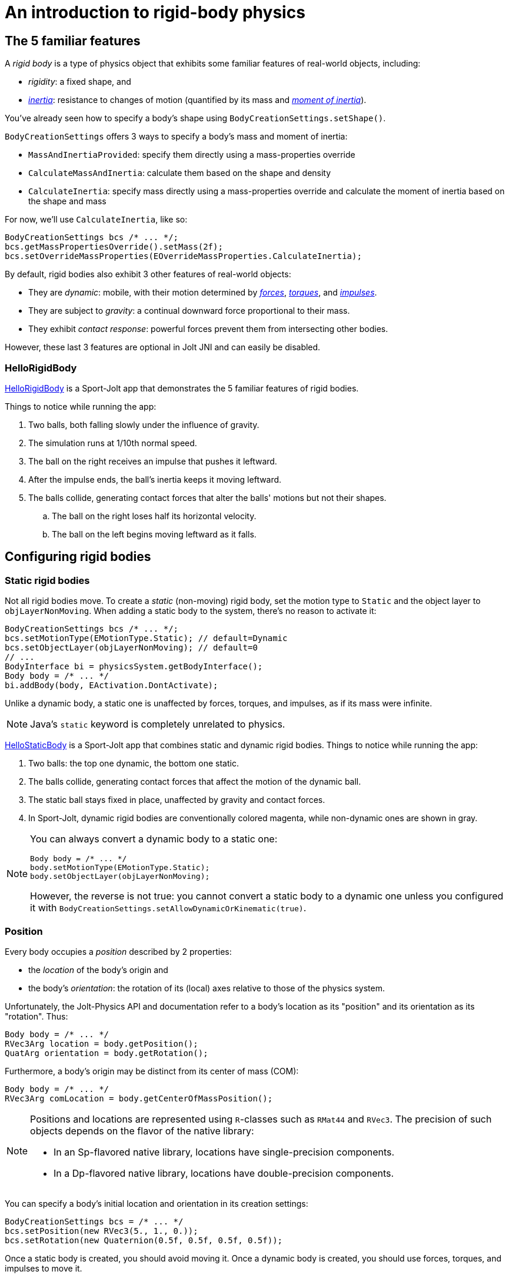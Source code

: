 = An introduction to rigid-body physics
:experimental:
:JPHAdj: Jolt-Physics
:page-pagination:
:page-toclevels: 3
:Project: Jolt JNI
:Sport: Sport-Jolt
:url-enwiki: https://en.wikipedia.org/wiki
:url-tutorial: https://github.com/stephengold/jolt-jni-docs/blob/master/java-apps/src/main/java/com/github/stephengold/sportjolt/javaapp/sample


== The 5 familiar features

A _rigid body_ is a type of physics object
that exhibits some familiar features of real-world objects, including:

* _rigidity_: a fixed shape, and
* {url-enwiki}/Inertia[_inertia_]: resistance to changes of motion
  (quantified by its mass
  and {url-enwiki}/Moment_of_inertia[_moment of inertia_]).

You've already seen how to specify a body's shape
using `BodyCreationSettings.setShape()`.

`BodyCreationSettings` offers 3 ways
to specify a body's mass and moment of inertia:

* `MassAndInertiaProvided`:
  specify them directly using a mass-properties override
* `CalculateMassAndInertia`: calculate them based on the shape and density
* `CalculateInertia`: specify mass directly using a mass-properties override
  and calculate the moment of inertia based on the shape and mass

For now, we'll use `CalculateInertia`, like so:

[source,java]
----
BodyCreationSettings bcs /* ... */;
bcs.getMassPropertiesOverride().setMass(2f);
bcs.setOverrideMassProperties(EOverrideMassProperties.CalculateInertia);
----

By default, rigid bodies also exhibit 3 other features of real-world objects:

* They are _dynamic_:
  mobile, with their motion determined by
  {url-enwiki}/Force[_forces_],
  {url-enwiki}/Torque[_torques_], and
  {url-enwiki}/Impulse_(physics)[_impulses_].
* They are subject to _gravity_:
  a continual downward force proportional to their mass.
* They exhibit _contact response_:
  powerful forces prevent them from intersecting other bodies.

However, these last 3 features are optional in {Project} and can easily be disabled.

=== HelloRigidBody

{url-tutorial}/HelloRigidBody.java[HelloRigidBody] is a {Sport} app
that demonstrates the 5 familiar features of rigid bodies.

Things to notice while running the app:

. Two balls, both falling slowly under the influence of gravity.
. The simulation runs at 1/10th normal speed.
. The ball on the right receives an impulse that pushes it leftward.
. After the impulse ends, the ball's inertia keeps it moving leftward.
. The balls collide, generating contact forces
  that alter the balls' motions but not their shapes.
.. The ball on the right loses half its horizontal velocity.
.. The ball on the left begins moving leftward as it falls.


== Configuring rigid bodies

=== Static rigid bodies

Not all rigid bodies move.
To create a _static_ (non-moving) rigid body,
set the motion type to `Static` and the object layer to `objLayerNonMoving`.
When adding a static body to the system, there's no reason to activate it:

[source,java]
----
BodyCreationSettings bcs /* ... */;
bcs.setMotionType(EMotionType.Static); // default=Dynamic
bcs.setObjectLayer(objLayerNonMoving); // default=0
// ...
BodyInterface bi = physicsSystem.getBodyInterface();
Body body = /* ... */
bi.addBody(body, EActivation.DontActivate);
----

Unlike a dynamic body,
a static one is unaffected by forces, torques, and impulses,
as if its mass were infinite.

NOTE: Java's `static` keyword is completely unrelated to physics.

{url-tutorial}/HelloStaticBody.java[HelloStaticBody] is a {Sport} app
that combines static and dynamic rigid bodies.
Things to notice while running the app:

. Two balls: the top one dynamic, the bottom one static.
. The balls collide, generating contact forces
  that affect the motion of the dynamic ball.
. The static ball stays fixed in place,
  unaffected by gravity and contact forces.
. In {Sport}, dynamic rigid bodies are conventionally colored magenta,
  while non-dynamic ones are shown in gray.

[NOTE]
====
You can always convert a dynamic body to a static one:

[source,java]
----
Body body = /* ... */
body.setMotionType(EMotionType.Static);
body.setObjectLayer(objLayerNonMoving);
----

However, the reverse is not true:
you cannot convert a static body to a dynamic one
unless you configured it
with `BodyCreationSettings.setAllowDynamicOrKinematic(true)`.
====

=== Position

Every body occupies a _position_ described by 2 properties:

* the _location_ of the body's origin and
* the body's _orientation_:
  the rotation of its (local) axes relative to those of the physics system.

Unfortunately, the {JPHAdj} API and documentation refer to a body's
location as its "position" and its orientation as its "rotation". Thus:

[source,java]
----
Body body = /* ... */
RVec3Arg location = body.getPosition();
QuatArg orientation = body.getRotation();
----

Furthermore, a body's origin may be distinct from its center of mass (COM):

[source,java]
----
Body body = /* ... */
RVec3Arg comLocation = body.getCenterOfMassPosition();
----

[NOTE]
====
Positions and locations are represented
using `R`-classes such as `RMat44` and `RVec3`.
The precision of such objects
depends on the flavor of the native library:

* In an Sp-flavored native library,
  locations have single-precision components.
* In a Dp-flavored native library,
  locations have double-precision components.
====

You can specify a body's initial location and orientation
in its creation settings:

[source,java]
----
BodyCreationSettings bcs = /* ... */
bcs.setPosition(new RVec3(5., 1., 0.));
bcs.setRotation(new Quaternion(0.5f, 0.5f, 0.5f, 0.5f));
----

Once a static body is created, you should avoid moving it.
Once a dynamic body is created,
you should use forces, torques, and impulses to move it.

=== Kinematic motion

In addition to static and dynamic motion, there's a third type of motion.

_Kinematic_ bodies share some properties with both static and dynamic ones.
Like dynamic bodies, kinematic ones can move.
However, they are unaffected by forces, torques, and impulses.
Their movement is dictated by application logic that may, if desired,
reposition them gradually during each simulation step.

In the presence of dynamic bodies, a kinematic body acts like
an irresistible battering ram.

To create one:

[source,java]
----
BodyCreationSettings bcs = /* ... */
bcs.setMotionType(EMotionType.Kinematic);
bcs.setObjectLayer(objLayerMoving);
// ...
BodyInterface bi = physicsSystem.getBodyInterface();
bi.addBody(body, EActivation.Activate);
----

To move a kinematic body, invoke
`Body.moveKinematic(newLocation, newOrientation, timeStep)`.

{url-tutorial}/HelloKinematics.java[HelloKinematics] is a {Sport} app
that combines kinematic and dynamic rigid bodies.
Things to notice while running the app:

. Two balls: the top one dynamic, the bottom one kinematic.
. The kinematic ball orbits a fixed point in the world.
. The balls collide, generating contact forces
  that affect the motion of the dynamic ball.
. The kinematic ball continues orbiting,
  unaffected by gravity and contact forces.

=== Contact response

When physics simulation detects a collision between
2 bodies that both have contact response, it applies contact forces.

To disable contact response for a specific rigid body,
configure it as a _sensor_ using `setIsSensor(true)`.

{url-tutorial}/HelloContactResponse.java[HelloContactResponse]
is a {Sport} app
that demonstrates contact response.
Things to notice while running the app:

. The ball falls until it collides with the gray (static) box,
  which provides a contact force to halt its motion and counteract gravity.
. Press kbd:[E] to disable the ball's contact response.
. Afterwards, the box no longer exerts any force on the ball.
  Gravity takes over, and the ball falls through the box.
. In {Sport}, non-responsive rigid bodies are shown in yellow.

NOTE: This documentation assumes a keyboard with the "US" (QWERTY) layout.
On keyboards with other layouts, keys may be labeled differently.

=== Velocity

Every dynamic body has a _velocity_ that quantifies its motion as of the
end of the latest simulation step (and the start of the next).

More precisely, it has 2 velocities: _linear velocity_ and _angular velocity_,
both represented as 3-D vectors.
The magnitude and direction of the linear-velocity vector quantify the speed
and direction at which the body's origin is moving (if at all).
The magnitude and direction of the angular-velocity vector quantify the
rate and axis direction of the body's spinning motion (if any).

NOTE: Both velocities of a static body are zero.

To directly alter the velocities of a dynamic rigid body,
use its `setLinearVelocity()` and `setAngularVelocity()` methods.

=== Built-in forces

Many real-world phenomena can be modeled as forces acting on rigid bodies.

You can apply custom forces, impulses, and torques
using the following 6 methods:

* `Body.addAngularImpulse(Vec3Arg)`
* `Body.addForce(Vec3Arg)`
* `Body.addForce(Vec3Arg force, RVec3Arg location)`
* `Body.addImpulse(Vec3Arg)`
* `Body.addImpulse(Vec3Arg impulse, RVec3Arg location)`
* `Body.addTorque(Vec3Arg)`

However, some forces are so commonplace that they are
built into rigid-body simulation:

* drag forces:
** damping
* gravity
* contact forces:
** restitution
** friction

==== Damping

In the absence of external forces,
inertia would keep the velocities of a body constant.
In the real world, however,
we're accustomed to seeing unpowered moving objects eventually come to rest.
This behavior is often caused by _drag forces_ (such as air resistance)
that increase with speed.

To simulate drag forces, each rigid body has _damping_,
which quantifies how quickly its motion decays to zero,
assuming the body is dynamic.

More precisely, each body has 2 damping parameters:
_linear damping_ and _angular damping_,
each of which ranges from zero (no drag) to one (motion ceases immediately).
Linear damping damps the linear velocity, and
angular damping damps the angular velocity.

Both parameters can be set during body configuration:

[source,java]
----
BodyCreationSettings bcs = /* ... */
bcs.setAngularDamping(0.3f); // default=0.05 per second
bcs.setLinearDamping(0.2f); // default=0.05 per second
----

{url-tutorial}/HelloDamping.java[HelloDamping] is a {Sport} app
that demonstrates damping.
Things to notice while running the app:

. 4 cubes initially share the same linear and angular velocities.
. The top 2 have constant linear velocities, evidence of no linear damping.
. The left 2 have constant angular velocities, evidence of no angular damping.
. The linear velocities of the bottom 2 cubes decay quickly to zero
  due to strong linear damping.
. The angular velocities of the right 2 cubes decay quickly to zero
  due to strong angular damping.

==== Gravity

In the real world,
we're accustomed to seeing unsupported objects fall.
This behavior is caused by _gravity_,
a downward force that's proportional to mass (so it causes a constant
{url-enwiki}/Acceleration[acceleration]).

To simulate gravity, each physics system has a gravity vector
that quantifies the acceleration of dynamic bodies.
To configure a system's gravity,
use `PhysicsSystem.setGravity(accelerationVector)`.

NOTE: If following the Y-up axes convention, the X and Z components of the
vector should be zero and its Y component should be *negative*.

To disable gravity for a specific rigid body,
set its gravity factor to zero
using `BodyCreationSettings.setGravityFactor(0f)` (during creation)
or `BodyInterface.setGravityFactor(body.getId(), 0f)` (during simulation).

==== Restitution

When responsive rigid bodies collide,
contact forces come into play, altering their motions.
These forces can be split into 2 components:  restitution and friction.

_Restitution_ is a force parallel to the contact normal.
Its strength hints at what the bodies might be made out of.

If both bodies were made of hard, springy steel,
they might separate without loss of
{url-enwiki}/Kinetic_energy[kinetic energy],
after undergoing what's called a _perfectly elastic_ collision.
If, on the other hand, both bodies were made of soft, sticky clay,
they might cling together, dissipating kinetic energy and
undergoing what's called a _perfectly inelastic_ collision.

In reality, no collision is perfectly elastic.
Elasticity is quantified by a _coefficient of restitution_,
which ranges from zero (perfectly inelastic) to one (perfectly elastic).

In {Project}, collisions are inelastic by default.
(We saw this in {url-tutorial}/HelloRigidBody.java[HelloRigidBody.java].)
Each rigid body has a _restitution ratio_, which defaults to zero.
For each collision, the coefficient of restitution
is calculated as the maximum of the ratios of the colliding bodies.

To simulate a perfectly elastic collision,
set the restitution ratio of either body to one
using `BodyCreationSettings.setRestitution(1f)` (during creation)
or `BodyInterface.setRestitution(body.getId(), 1f)` (during simulation).


==== Friction

While restitution models contact forces parallel to the contact normal,
_friction_ models contact forces orthogonal to the contact normal.

Each rigid body has a _friction ratio_ (which defaults to 0.2).
This parameter hints at the body's surface characteristics.
To configure the ratio, use the `setFriction()` method.
Reducing a body's friction ratio makes it more slippery (think wet ice).
Increasing it yields better traction (think sandpaper or dry rubber).

For each collision, a _coefficient of friction_
is calculated as the geometric mean of the ratios of the colliding bodies.

=== Allowed DOFs

A body's motion is constrained by its _allowed degrees of freedom (DOFs)_,
which can be configured during creation.

For instance, to prevent a body from rotating:

[source,java]
----
BodyCreationSettings bcs = /* ... */
bcs.setAllowedDofs(
          EAllowedDofs.TranslationX
        | EAllowedDofs.TranslationY
        | EAllowedDofs.TranslationZ);
----

Allowed DOFs can also be used to simulate physics in 2 dimensions instead of 3.
For instance, one might constrain a body
to rotate only around axes parallel to the Z axis
and translate only in directions parallel to the X-Y plane:

[source,java]
----
BodyCreationSettings bcs = /* ... */
bcs.setAllowedDofs(
          EAllowedDofs.TranslationX
        | EAllowedDofs.TranslationY
        | EAllowedDofs.RotationZ);
----

NOTE: Allowed DOFs are defined in terms of the system's axes,
not the body's local axes.

=== Deactivation

It's common for physics simulations to reach a
{url-enwiki}/Steady_state[_steady state_] in which
the some or all bodies have stopped moving.
If a dynamic rigid body doesn't move for 2 seconds,
the simulator may automatically _deactivate_ it to reduce CPU usage.

To prevent a body from being deactivated,
a certain amount of motion
needs to occur every 0.5 seconds.
Accessors are provided for these thresholds:

[source,java]
----
PhysicsSettings settings = physicsSystem.getPhysicsSettings();
physicsSettings.setPointVelocitySleepThreshold(0.01f); // default=0.03 m/s
physicsSettings.setTimeBeforeSleep(2f); // default=0.5 seconds
----

NOTE: _Sleeping_ is synonym for deactivation.

To disable deactivation globally (for all rigid bodies),
use `PhysicsSettings.setAllowSleeping(false)`.

To disable deactivation for a specific body,
use `Body.setAllowSleeping(false)`.

To test whether a body is deactivated, use `Body.isActive()`.

Deactivated bodies won't be simulated (and won't move)
unless/until they get reactivated.

Puzzling behavior may occur if a deactivated body is
supported by another body that then gets removed.
The deactivated body will seem to be "stuck"
because removals do not, by themselves, reactivate it.

{url-tutorial}/HelloDeactivation.java[HelloDeactivation] is a {Sport} app
that demonstrates deactivation.
Things to notice while running the app:

. The upper (dynamic) box falls until it collides with the lower (static) box,
  which provides a contact force to halt its motion and counteract gravity.
. About half a second after the upper box stops moving, it gets deactivated.
. In {Sport}, deactivated rigid bodies are conventionally colored gray.
. After the app removes the lower box,
  the dynamic box doesn't resume its descent.
  Due to deactivation, it appears to be "stuck".
. Press kbd:[E] to reactivate the dynamic box.

To reactivate all bodies in a specific physics system,
use code like this:

[source,java]
----
BodyInterface bi = physicsSystem.getBodyInterface();
ConstAaBox allLocations = AaBox.sBiggest();
BroadPhaseLayerFilter allBpLayers = new BroadPhaseLayerFilter();
ObjectLayerFilter allObjLayers = new ObjectLayerFilter();
bi.activateBodiesInAaBox(allLocations, allBpLayers, allObjLayers);
----

=== Continuous collision detection

A common issue with discrete-time physics simulation
involves a fast-moving dynamic body passing through a thin obstacle
without any collision being detected.
The issue arises because the dynamic body can pass
from one side of the obstacle to the other in a single simulation step.
The dynamic body doesn't intersect the obstacle after any step,
so no collision is detected and no contact forces are simulated.

To some extent, this issue could be mitigated by reducing the time step.
But since CPU utilization is inversely proportional to the time step,
that approach quickly becomes inefficient.

To solve the issue,
{Project} implements _continuous collision detection_ (CCD) using LinearCast,
an algorithm for detecting collisions that in the middle of a simulation step.

Because LinearCast involves extra computation, it's disabled by default.
To enable LinearCast, use
`BodyCreationSettings.setMotionQuality(EMotionQuality.LinearCast)`.

{url-tutorial}/HelloCcd.java[HelloCcd] is a {Sport} app
that demonstrates CCD.
Things to notice while running the app:

. The 2 balls have the same size, mass, initial height, and initial velocity.
. The ball with CCD enabled (on the left) sticks the landing on the platform.
. The control ball (on the right) falls through the platform,
  passing from one side to the other in a single simulation step.


== Summary

* Rigid bodies simulate familiar features of real-world objects.
* There are 3 motion types: static, kinematic, and dynamic ...

[cols="4", options="header"]
|===
| |Static |Kinematic |Dynamic

a|Movement
a|Avoid movement.
a|`moveKinematic()`
a|`addAngularImpulse()` `addForce()` `addImpulse()` `addTorque()`
  `setAngularVelocity()` `setLinearVelocity()`

a|Affected by forces, impulses, and torques?
a|No.
a|No.
a|Yes.

a|Typical use cases
a|Non-moving objects such as floors, posts, terrain, and walls
a|App-controlled objects such as airships and elevators
a|Physics-controlled objects such as balls, bricks, and ragdolls

a|How to configure
a|`setMotionType(` +
  `EMotionType.Static)` +
  `setObjectLayer(` +
  `objLayerNonMoving)`
a|`setMotionType(` +
  `EMotionType.Kinematic)` +
  `setObjectLayer(` +
  `objLayerMoving)`
a|`setMotionType(` + 
  `EMotionType.Dynamic)` +
  `setObjectLayer(` +
  `objLayerMoving)`
|===

* The properties of rigid bodies include: shape, mass, moment of inertia,
  location, orientation, velocities (linear and angular),
  damping (linear and angular), gravity, restitution, friction,
  sleeping thresholds, and motion quality.
* Mobility, contact response, gravity, restitution, and friction
  are all optional features.
* If a dynamic rigid body moves too slowly,
  it might get automatically deactivated after half a second.
* Continuous collision detection (CCD) solves the problem
  of fast-moving dynamic bodies passing through thin obstacles.
* Continuous collision detection is disabled by default.
